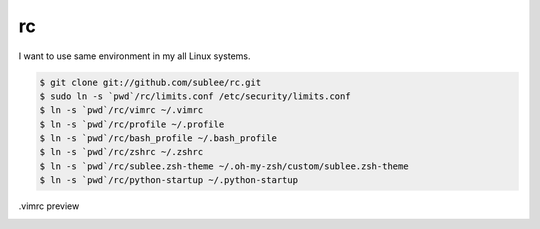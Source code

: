 rc
==

I want to use same environment in my all Linux systems.

.. sourcecode:: bash

   $ git clone git://github.com/sublee/rc.git
   $ sudo ln -s `pwd`/rc/limits.conf /etc/security/limits.conf
   $ ln -s `pwd`/rc/vimrc ~/.vimrc
   $ ln -s `pwd`/rc/profile ~/.profile
   $ ln -s `pwd`/rc/bash_profile ~/.bash_profile
   $ ln -s `pwd`/rc/zshrc ~/.zshrc
   $ ln -s `pwd`/rc/sublee.zsh-theme ~/.oh-my-zsh/custom/sublee.zsh-theme
   $ ln -s `pwd`/rc/python-startup ~/.python-startup

.vimrc preview
   .. image:: http://i.imgur.com/WiTKBfV.png
